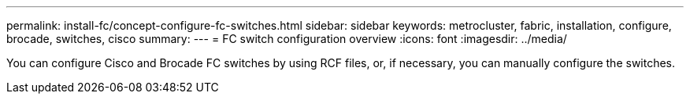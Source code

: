 ---
permalink: install-fc/concept-configure-fc-switches.html
sidebar: sidebar
keywords: metrocluster, fabric, installation, configure, brocade, switches, cisco
summary: 
---
= FC switch configuration overview
:icons: font
:imagesdir: ../media/

[.lead]
You can configure Cisco and Brocade FC switches by using RCF files, or, if necessary, you can manually configure the switches. 